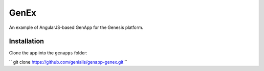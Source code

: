 GenEx
=====

An example of AngularJS-based GenApp for the Genesis platform.


Installation
------------

Clone the app into the ``genapps`` folder:

``
git clone https://github.com/genialis/genapp-genex.git
``
